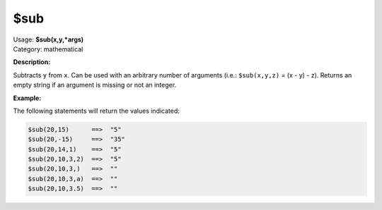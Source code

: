 .. MusicBrainz Picard Documentation Project

$sub
====

| Usage: **$sub(x,y,\*args)**
| Category: mathematical

**Description:**

Subtracts ``y`` from ``x``. Can be used with an arbitrary number of arguments (i.e.: ``$sub(x,y,z)`` = (x - y) - z).
Returns an empty string if an argument is missing or not an integer.


**Example:**

The following statements will return the values indicated:

.. code-block:: taggerscript

    $sub(20,15)      ==>  "5"
    $sub(20,-15)     ==>  "35"
    $sub(20,14,1)    ==>  "5"
    $sub(20,10,3,2)  ==>  "5"
    $sub(20,10,3,)   ==>  ""
    $sub(20,10,3,a)  ==>  ""
    $sub(20,10,3.5)  ==>  ""
